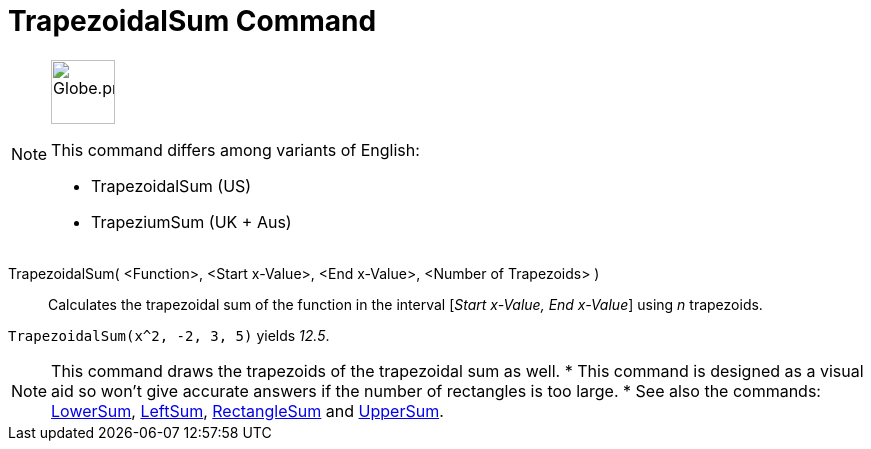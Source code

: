 = TrapezoidalSum Command
:page-en: commands/TrapezoidalSum
:page-aliases: commands/TrapeziumSum.adoc
ifdef::env-github[:imagesdir: /en/modules/ROOT/assets/images]

[NOTE]
====
image:64px-Globe.png[Globe.png,width=64,height=64,role=left]

This command differs among variants of English:

* TrapezoidalSum (US)
* TrapeziumSum (UK + Aus)

====

TrapezoidalSum( <Function>, <Start x-Value>, <End x-Value>, <Number of Trapezoids> )::
  Calculates the trapezoidal sum of the function in the interval [_Start x-Value, End x-Value_] using _n_ trapezoids.

[EXAMPLE]
====

`++TrapezoidalSum(x^2, -2, 3, 5)++` yields _12.5_.

====

[NOTE]
====

This command draws the trapezoids of the trapezoidal sum as well.
* This command is designed as a visual aid so won't give accurate answers if the number of rectangles is too large.
* See also the commands: xref:/commands/LowerSum.adoc[LowerSum], xref:/commands/LeftSum.adoc[LeftSum],
xref:/commands/RectangleSum.adoc[RectangleSum] and xref:/commands/UpperSum.adoc[UpperSum].

====
